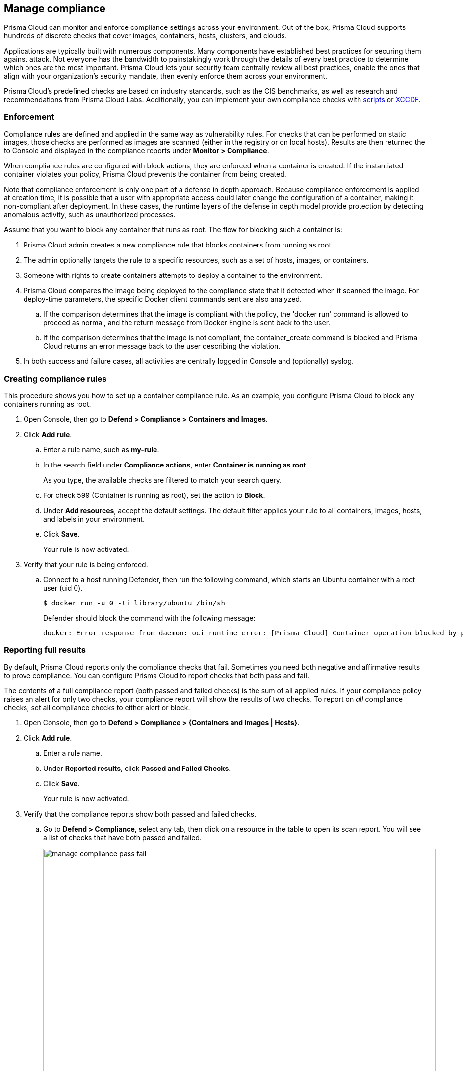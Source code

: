 == Manage compliance

Prisma Cloud can monitor and enforce compliance settings across your environment.
Out of the box, Prisma Cloud supports hundreds of discrete checks that cover images, containers, hosts, clusters, and clouds.

Applications are typically built with numerous components.
Many components have established best practices for securing them against attack.
Not everyone has the bandwidth to painstakingly work through the details of every best practice to determine which ones are the most important.
Prisma Cloud lets your security team centrally review all best practices, enable the ones that align with your organization’s security mandate, then evenly enforce them across your environment.

Prisma Cloud's predefined checks are based on industry standards, such as the CIS benchmarks, as well as research and recommendations from Prisma Cloud Labs.
Additionally, you can implement your own compliance checks with xref:../compliance/custom_compliance_checks.adoc#[scripts] or xref:../compliance/extensible_compliance_checks.adoc#[XCCDF].


=== Enforcement

Compliance rules are defined and applied in the same way as vulnerability rules.
For checks that can be performed on static images, those checks are performed as images are scanned (either in the registry or on local hosts).
Results are then returned the to Console and displayed in the compliance reports under *Monitor > Compliance*.

When compliance rules are configured with block actions, they are enforced when a container is created.
If the instantiated container violates your policy, Prisma Cloud prevents the container from being created.

Note that compliance enforcement is only one part of a defense in depth approach.
Because compliance enforcement is applied at creation time, it is possible that a user with appropriate access could later change the configuration of a container, making it non-compliant after deployment.
In these cases, the runtime layers of the defense in depth model provide protection by detecting anomalous activity, such as unauthorized processes.

Assume that you want to block any container that runs as root.
The flow for blocking such a container is:

. Prisma Cloud admin creates a new compliance rule that blocks containers from running as root.

. The admin optionally targets the rule to a specific resources, such as a set of hosts, images, or containers.

. Someone with rights to create containers attempts to deploy a container to the environment.

. Prisma Cloud compares the image being deployed to the compliance state that it detected when it scanned the image.
For deploy-time parameters, the specific Docker client commands sent are also analyzed.

.. If the comparison determines that the image is compliant with the policy, the 'docker run' command is allowed to proceed as normal, and the return message from Docker Engine is sent back to the user.

.. If the comparison determines that the image is not compliant, the container_create command is blocked and Prisma Cloud returns an error message back to the user describing the violation.

. In both success and failure cases, all activities are centrally logged in Console and (optionally) syslog.


[.task]
=== Creating compliance rules

This procedure shows you how to set up a container compliance rule.
As an example, you configure Prisma Cloud to block any containers running as root.

[.procedure]
. Open Console, then go to *Defend > Compliance > Containers and Images*.

. Click *Add rule*.

.. Enter a rule name, such as *my-rule*.

.. In the search field under *Compliance actions*, enter *Container is running as root*.
+
As you type, the available checks are filtered to match your search query.

.. For check 599 (Container is running as root), set the action to *Block*.

.. Under *Add resources*, accept the default settings.
The default filter applies your rule to all containers, images, hosts, and labels in your environment.

.. Click *Save*.
+
Your rule is now activated.

. Verify that your rule is being enforced.

.. Connect to a host running Defender, then run the following command, which starts an Ubuntu container with a root user (uid 0).

  $ docker run -u 0 -ti library/ubuntu /bin/sh
+
Defender should block the command with the following message:
+
  docker: Error response from daemon: oci runtime error: [Prisma Cloud] Container operation blocked by policy: my-rule, has 1 compliance issues.


[.task]
=== Reporting full results

By default, Prisma Cloud reports only the compliance checks that fail.
Sometimes you need both negative and affirmative results to prove compliance.
You can configure Prisma Cloud to report checks that both pass and fail.

The contents of a full compliance report (both passed and failed checks) is the sum of all applied rules.
If your compliance policy raises an alert for only two checks, your compliance report will show the results of two checks.
To report on _all_ compliance checks, set all compliance checks to either alert or block.

[.procedure]
. Open Console, then go to *Defend > Compliance > {Containers and Images | Hosts}*.

. Click *Add rule*.

.. Enter a rule name.

.. Under *Reported results*, click *Passed and Failed Checks*.

.. Click *Save*.
+
Your rule is now activated.

. Verify that the compliance reports show both passed and failed checks.

.. Go to *Defend > Compliance*, select any tab, then click on a resource in the table to open its scan report.
You will see a list of checks that have both passed and failed.
+
image::manage_compliance_pass_fail.png[width=800]
